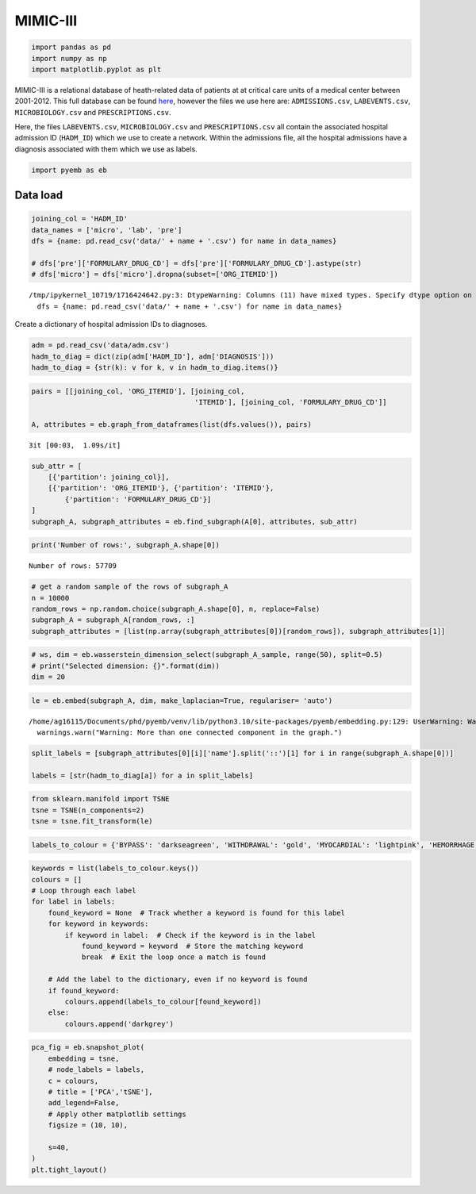 MIMIC-III
=========

.. code:: ipython3

    import pandas as pd
    import numpy as np
    import matplotlib.pyplot as plt


MIMIC-III is a relational database of heath-related data of patients at
at critical care units of a medical center between 2001-2012. This full
database can be found
`here <https://physionet.org/content/mimiciii/1.4/>`__, however the
files we use here are: ``ADMISSIONS.csv``, ``LABEVENTS.csv``,
``MICROBIOLOGY.csv`` and ``PRESCRIPTIONS.csv``.

Here, the files ``LABEVENTS.csv``, ``MICROBIOLOGY.csv`` and
``PRESCRIPTIONS.csv`` all contain the associated hospital admission ID
(``HADM_ID``) which we use to create a network. Within the admissions
file, all the hospital admissions have a diagnosis associated with them
which we use as labels.

.. code:: ipython3

    import pyemb as eb

Data load
~~~~~~~~~

.. code:: ipython3

    joining_col = 'HADM_ID'
    data_names = ['micro', 'lab', 'pre']
    dfs = {name: pd.read_csv('data/' + name + '.csv') for name in data_names}
    
    # dfs['pre']['FORMULARY_DRUG_CD'] = dfs['pre']['FORMULARY_DRUG_CD'].astype(str)
    # dfs['micro'] = dfs['micro'].dropna(subset=['ORG_ITEMID'])


.. parsed-literal::

    /tmp/ipykernel_10719/1716424642.py:3: DtypeWarning: Columns (11) have mixed types. Specify dtype option on import or set low_memory=False.
      dfs = {name: pd.read_csv('data/' + name + '.csv') for name in data_names}


Create a dictionary of hospital admission IDs to diagnoses.

.. code:: ipython3

    adm = pd.read_csv('data/adm.csv')
    hadm_to_diag = dict(zip(adm['HADM_ID'], adm['DIAGNOSIS']))
    hadm_to_diag = {str(k): v for k, v in hadm_to_diag.items()}

.. code:: ipython3

    pairs = [[joining_col, 'ORG_ITEMID'], [joining_col,
                                           'ITEMID'], [joining_col, 'FORMULARY_DRUG_CD']]
    
    A, attributes = eb.graph_from_dataframes(list(dfs.values()), pairs)


.. parsed-literal::

    3it [00:03,  1.09s/it]


.. code:: ipython3

    sub_attr = [
        [{'partition': joining_col}],
        [{'partition': 'ORG_ITEMID'}, {'partition': 'ITEMID'},
            {'partition': 'FORMULARY_DRUG_CD'}]
    ]
    subgraph_A, subgraph_attributes = eb.find_subgraph(A[0], attributes, sub_attr)

.. code:: ipython3

    print('Number of rows:', subgraph_A.shape[0])


.. parsed-literal::

    Number of rows: 57709


.. code:: ipython3

    # get a random sample of the rows of subgraph_A 
    n = 10000  
    random_rows = np.random.choice(subgraph_A.shape[0], n, replace=False) 
    subgraph_A = subgraph_A[random_rows, :]
    subgraph_attributes = [list(np.array(subgraph_attributes[0])[random_rows]), subgraph_attributes[1]]

.. code:: ipython3

    # ws, dim = eb.wasserstein_dimension_select(subgraph_A_sample, range(50), split=0.5)
    # print("Selected dimension: {}".format(dim))
    dim = 20

.. code:: ipython3

    le = eb.embed(subgraph_A, dim, make_laplacian=True, regulariser= 'auto')


.. parsed-literal::

    /home/ag16115/Documents/phd/pyemb/venv/lib/python3.10/site-packages/pyemb/embedding.py:129: UserWarning: Warning: More than one connected component in the graph.
      warnings.warn("Warning: More than one connected component in the graph.")


.. code:: ipython3

    split_labels = [subgraph_attributes[0][i]['name'].split('::')[1] for i in range(subgraph_A.shape[0])]
    
    labels = [str(hadm_to_diag[a]) for a in split_labels]

.. code:: ipython3

    from sklearn.manifold import TSNE
    tsne = TSNE(n_components=2)
    tsne = tsne.fit_transform(le)

.. code:: ipython3

    labels_to_colour = {'BYPASS': 'darkseagreen', 'WITHDRAWAL': 'gold', 'MYOCARDIAL': 'lightpink', 'HEMORRHAGE': 'firebrick', 'CORONARY': 'powderblue', 'LEUKEMIA': 'plum', 'NEWBORN': 'coral'}

.. code:: ipython3

    keywords = list(labels_to_colour.keys())
    colours = []
    # Loop through each label
    for label in labels:
        found_keyword = None  # Track whether a keyword is found for this label
        for keyword in keywords:
            if keyword in label:  # Check if the keyword is in the label
                found_keyword = keyword  # Store the matching keyword
                break  # Exit the loop once a match is found
    
        # Add the label to the dictionary, even if no keyword is found
        if found_keyword:
            colours.append(labels_to_colour[found_keyword])
        else:
            colours.append('darkgrey')

.. code:: ipython3

    pca_fig = eb.snapshot_plot(
        embedding = tsne, 
        # node_labels = labels, 
        c = colours,
        # title = ['PCA','tSNE'],
        add_legend=False, 
        # Apply other matplotlib settings
        figsize = (10, 10),
    
        s=40,
    )
    plt.tight_layout()



.. image:: mimic_files/mimic_19_0.png

